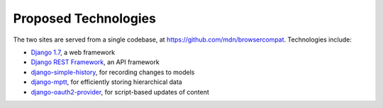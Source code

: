 Proposed Technologies
---------------------

The two sites are served from a single codebase, at
https://github.com/mdn/browsercompat.  Technologies include:

* `Django 1.7`_, a web framework
* `Django REST Framework`_, an API framework
* `django-simple-history`_, for recording changes to models
* `django-mptt`_, for efficiently storing hierarchical data
* `django-oauth2-provider`_, for script-based updates of content

.. _`Django 1.7`: https://docs.djangoproject.com/en/1.7/
.. _`Django REST Framework`: http://www.django-rest-framework.org
.. _`django-simple-history`: https://django-simple-history.readthedocs.org/en/latest/index.html
.. _`django-mptt`: https://github.com/django-mptt/django-mptt/
.. _`django-oauth2-provider`: https://github.com/caffeinehit/django-oauth2-provider

